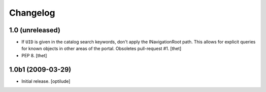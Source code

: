 Changelog
=========

1.0 (unreleased)
----------------

- If ``UID`` is given in the catalog search keywords, don't apply the
  INavigationRoot path. This allows for explicit queries for known objects in
  other areas of the portal. Obsoletes pull-request #1.
  [thet]

- PEP 8.
  [thet]


1.0b1 (2009-03-29)
------------------

- Initial release.
  [optilude]
